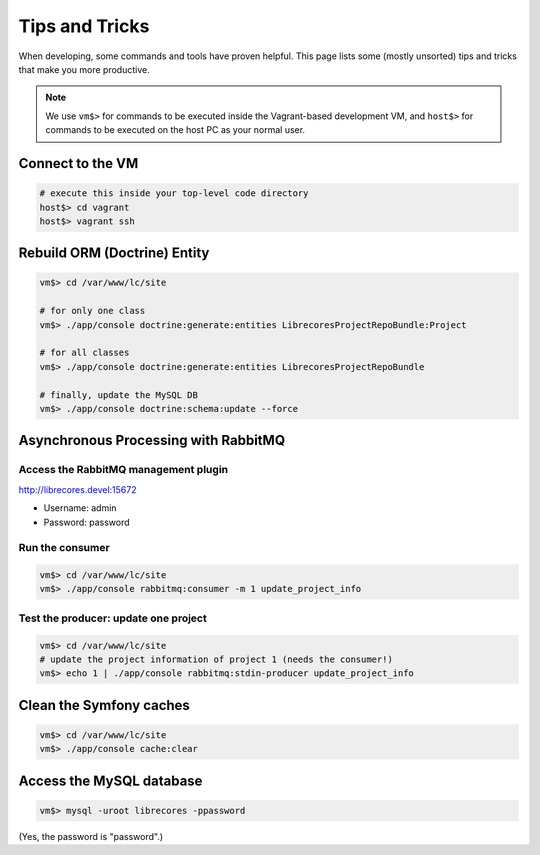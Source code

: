 Tips and Tricks
===============

When developing, some commands and tools have proven helpful.
This page lists some (mostly unsorted) tips and tricks that make you more productive.

.. note::
  We use ``vm$>`` for commands to be executed inside the Vagrant-based development VM, and ``host$>`` for commands to be executed on the host PC as your normal user.

Connect to the VM
------------------
.. code-block:: bash

  # execute this inside your top-level code directory
  host$> cd vagrant
  host$> vagrant ssh


Rebuild ORM (Doctrine) Entity
-----------------------------

.. code-block:: bash

  vm$> cd /var/www/lc/site

  # for only one class
  vm$> ./app/console doctrine:generate:entities LibrecoresProjectRepoBundle:Project

  # for all classes
  vm$> ./app/console doctrine:generate:entities LibrecoresProjectRepoBundle

  # finally, update the MySQL DB
  vm$> ./app/console doctrine:schema:update --force


Asynchronous Processing with RabbitMQ
-------------------------------------

Access the RabbitMQ management plugin
~~~~~~~~~~~~~~~~~~~~~~~~~~~~~~~~~~~~~
http://librecores.devel:15672

- Username: admin
- Password: password

Run the consumer
~~~~~~~~~~~~~~~~

.. code-block:: bash

  vm$> cd /var/www/lc/site
  vm$> ./app/console rabbitmq:consumer -m 1 update_project_info

Test the producer: update one project
~~~~~~~~~~~~~~~~~~~~~~~~~~~~~~~~~~~~~~

.. code-block:: bash

  vm$> cd /var/www/lc/site
  # update the project information of project 1 (needs the consumer!)
  vm$> echo 1 | ./app/console rabbitmq:stdin-producer update_project_info


Clean the Symfony caches
------------------------
.. code-block:: bash

  vm$> cd /var/www/lc/site
  vm$> ./app/console cache:clear


Access the MySQL database
-------------------------
.. code-block:: bash

  vm$> mysql -uroot librecores -ppassword

(Yes, the password is "password".)
